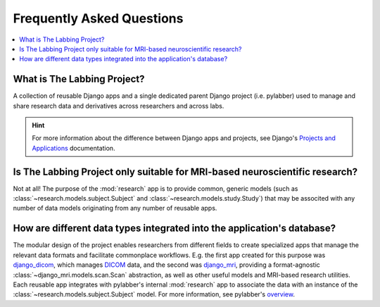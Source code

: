 Frequently Asked Questions
==========================

.. contents:: :local:
    :depth: 1

What is The Labbing Project?
----------------------------

A collection of reusable Django apps and a single dedicated parent Django
project (i.e. pylabber) used to manage and share research data and derivatives
across researchers and across labs.

.. hint::

    For more information about the difference between
    Django apps and projects, see Django's `Projects and Applications`_
    documentation.

Is The Labbing Project only suitable for MRI-based neuroscientific research?
----------------------------------------------------------------------------

Not at all! The purpose of the :mod:`research` app is to provide common,
generic models (such as :class:`~research.models.subject.Subject` and
:class:`~research.models.study.Study`) that may be associted with any number of
data models originating from any number of reusable apps.

How are different data types integrated into the application's database?
------------------------------------------------------------------------

The modular design of the project enables researchers from different fields
to create specialized apps that manage the relevant data formats and
facilitate commonplace workflows. E.g. the first app created for this purpose
was `django_dicom`_, which manages `DICOM`_ data, and the second was
`django_mri`_, providing a format-agnostic
:class:`~django_mri.models.scan.Scan` abstraction, as well as other useful
models and MRI-based research utilities. Each reusable app integrates with
pylabber's internal :mod:`research` app to associate the data with an
instance of the :class:`~research.models.subject.Subject` model. For
more information, see pylabber's `overview`_.

.. _django_dicom:
   https://github.com/TheLabbingProject/django_dicom
.. _django_mri:
   https://github.com/TheLabbingProject/django_mri
.. _DICOM:
   https://dicom.nema.org/
.. _overview:
   https://pylabber.readthedocs.io/en/latest/overview.html#overview
.. _Projects and Applications:
   https://docs.djangoproject.com/en/3.1/ref/applications/#projects-and-applications